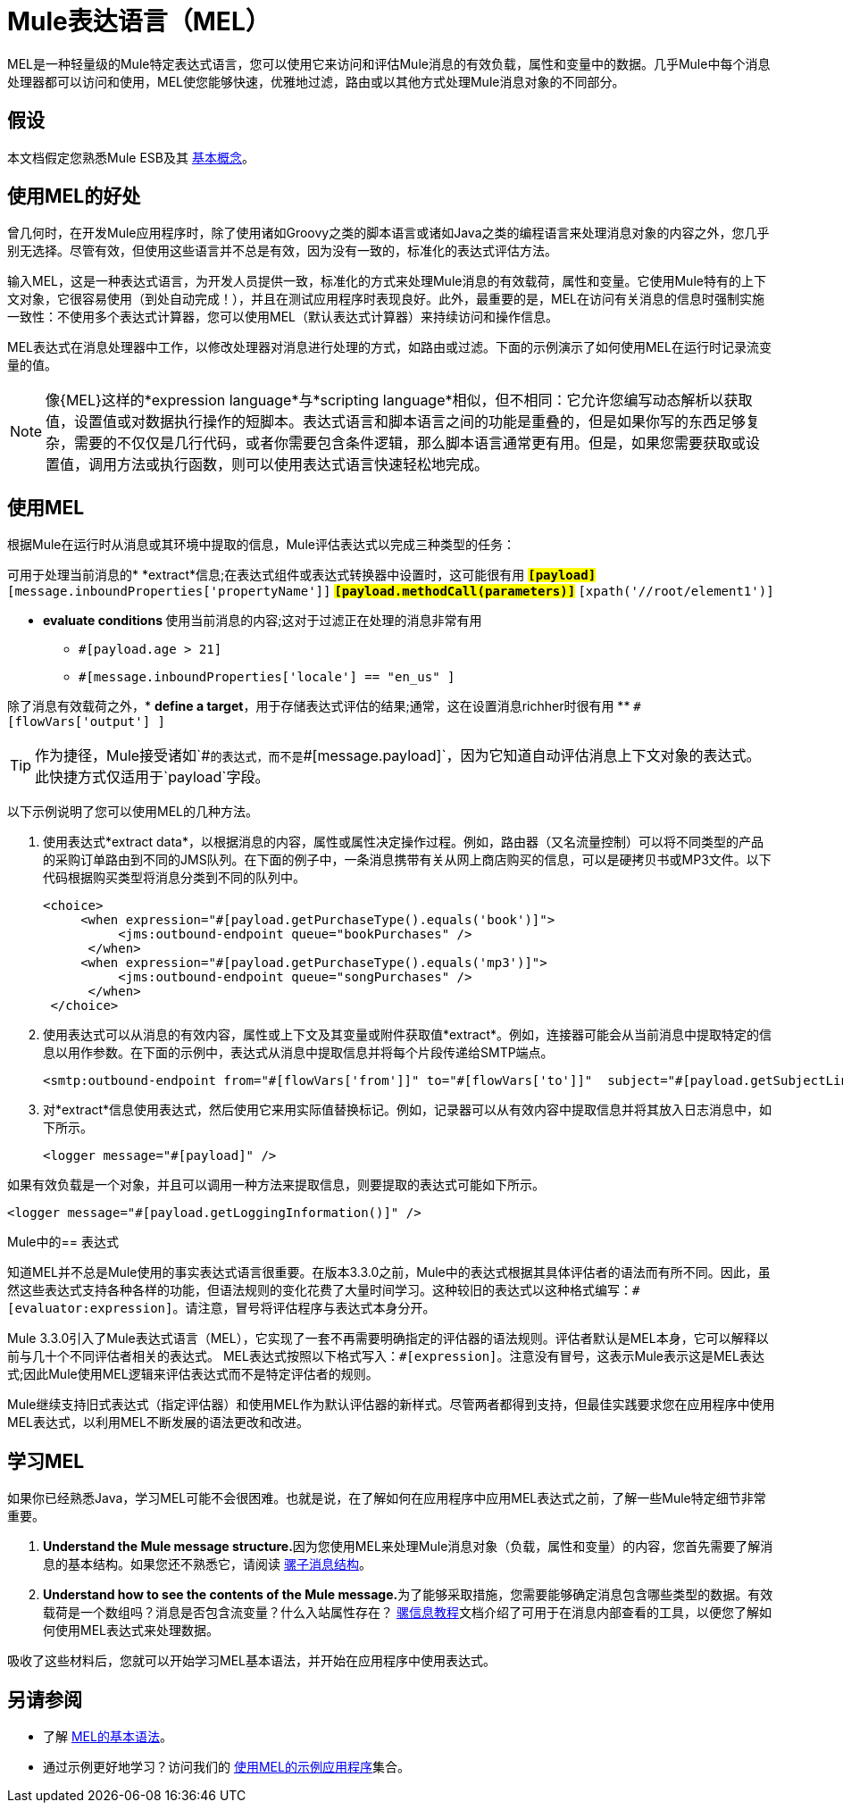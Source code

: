 =  Mule表达语言（MEL）

MEL是一种轻量级的Mule特定表达式语言，您可以使用它来访问和评估Mule消息的有效负载，属性和变量中的数据。几乎Mule中每个消息处理器都可以访问和使用，MEL使您能够快速，优雅地过滤，路由或以其他方式处理Mule消息对象的不同部分。


== 假设

本文档假定您熟悉Mule ESB及其 link:/mule-user-guide/v/3.4/mule-concepts[基本概念]。

== 使用MEL的好处

曾几何时，在开发Mule应用程序时，除了使用诸如Groovy之类的脚本语言或诸如Java之类的编程语言来处理消息对象的内容之外，您几乎别无选择。尽管有效，但使用这些语言并不总是有效，因为没有一致的，标准化的表达式评估方法。

输入MEL，这是一种表达式语言，为开发人员提供一致，标准化的方式来处理Mule消息的有效载荷，属性和变量。它使用Mule特有的上下文对象，它很容易使用（到处自动完成！），并且在测试应用程序时表现良好。此外，最重要的是，MEL在访问有关消息的信息时强制实施一致性：不使用多个表达式计算器，您可以使用MEL（默认表达式计算器）来持续访问和操作信息。

MEL表达式在消息处理器中工作，以修改处理器对消息进行处理的方式，如路由或过滤。下面的示例演示了如何使用MEL在运行时记录流变量的值。

[NOTE]
像{MEL}这样的*expression language*与*scripting language*相似，但不相同：它允许您编写动态解析以获取值，设置值或对数据执行操作的短脚本。表达式语言和脚本语言之间的功能是重叠的，但是如果你写的东西足够复杂，需要的不仅仅是几行代码，或者你需要包含条件逻辑，那么脚本语言通常更有用。但是，如果您需要获取或设置值，调用方法或执行函数，则可以使用表达式语言快速轻松地完成。

== 使用MEL

根据Mule在运行时从消息或其环境中提取的信息，Mule评估表达式以完成三种类型的任务：

可用于处理当前消息的*  *extract*信息;在表达式组件或表达式转换器中设置时，这可能很有用
**  `#[payload]`
**  `#[message.inboundProperties['propertyName']]`
**  `#[payload.methodCall(parameters)]`
**  `#[xpath('//root/element1')]`

*  **evaluate conditions **使用当前消息的内容;这对于过滤正在处理的消息非常有用
**  `#[payload.age > 21]`
**  `#[message.inboundProperties['locale'] == "en_us" ]`

除了消息有效载荷之外，*  *define a target*，用于存储表达式评估的结果;通常，这在设置消息richher时很有用
**  `#[flowVars['output'] ]`

[TIP]
作为捷径，Mule接受诸如`\#[payload]`的表达式，而不是`#[message.payload]`，因为它知道自动评估消息上下文对象的表达式。此快捷方式仅适用于`payload`字段。


以下示例说明了您可以使用MEL的几种方法。

. 使用表达式*extract data*，以根据消息的内容，属性或属性决定操作过程。例如，路由器（又名流量控制）可以将不同类型的产品的采购订单路由到不同的JMS队列。在下面的例子中，一条消息携带有关从网上商店购买的信息，可以是硬拷贝书或MP3文件。以下代码根据购买类型将消息分类到不同的队列中。
+

[source, xml, linenums]
----
<choice>
     <when expression="#[payload.getPurchaseType().equals('book')]">
          <jms:outbound-endpoint queue="bookPurchases" />
      </when>
     <when expression="#[payload.getPurchaseType().equals('mp3')]">
          <jms:outbound-endpoint queue="songPurchases" />
      </when>
 </choice>
----

. 使用表达式可以从消息的有效内容，属性或上下文及其变量或附件获取值*extract*。例如，连接器可能会从当前消息中提取特定的信息以用作参数。在下面的示例中，表达式从消息中提取信息并将每个片段传递给SMTP端点。
+

[source, xml, linenums]
----
<smtp:outbound-endpoint from="#[flowVars['from']]" to="#[flowVars['to']]"  subject="#[payload.getSubjectLine]" responseTimeout="10000" doc:name="SMTP"/>
----

. 对*extract*信息使用表达式，然后使用它来用实际值替换标记。例如，记录器可以从有效内容中提取信息并将其放入日志消息中，如下所示。
+

[source, xml, linenums]
----
<logger message="#[payload]" />
----

如果有效负载是一个对象，并且可以调用一种方法来提取信息，则要提取的表达式可能如下所示。

[source, xml, linenums]
----
<logger message="#[payload.getLoggingInformation()]" />
----

Mule中的== 表达式

知道MEL并不总是Mule使用的事实表达式语言很重要。在版本3.3.0之前，Mule中的表达式根据其具体评估者的语法而有所不同。因此，虽然这些表达式支持各种各样的功能，但语法规则的变化花费了大量时间学习。这种较旧的表达式以这种格式编写：`#[evaluator:expression]`。请注意，冒号将评估程序与表达式本身分开。

Mule 3.3.0引入了Mule表达式语言（MEL），它实现了一套不再需要明确指定的评估器的语法规则。评估者默认是MEL本身，它可以解释以前与几十个不同评估者相关的表达式。 MEL表达式按照以下格式写入：`#[expression]`。注意没有冒号，这表示Mule表示这是MEL表达式;因此Mule使用MEL逻辑来评估表达式而不是特定评估者的规则。

Mule继续支持旧式表达式（指定评估器）和使用MEL作为默认评估器的新样式。尽管两者都得到支持，但最佳实践要求您在应用程序中使用MEL表达式，以利用MEL不断发展的语法更改和改进。

== 学习MEL

如果你已经熟悉Java，学习MEL可能不会很困难。也就是说，在了解如何在应用程序中应用MEL表达式之前，了解一些Mule特定细节非常重要。

.  **Understand the Mule message structure.**因为您使用MEL来处理Mule消息对象（负载，属性和变量）的内容，您首先需要了解消息的基本结构。如果您还不熟悉它，请阅读 link:/mule-user-guide/v/3.4/mule-message-structure[骡子消息结构]。 +

.  **Understand how to see the contents of the Mule message.**为了能够采取措施，您需要能够确定消息包含哪些类型的数据。有效载荷是一个数组吗？消息是否包含流变量？什么入站属性存在？ link:/getting-started/mule-message[骡信息教程]文档介绍了可用于在消息内部查看的工具，以便您了解如何使用MEL表达式来处理数据。

吸收了这些材料后，您就可以开始学习MEL基本语法，并开始在应用程序中使用表达式。

== 另请参阅

* 了解 link:/mule-user-guide/v/3.4/mule-expression-language-basic-syntax[MEL的基本语法]。
* 通过示例更好地学习？访问我们的 link:/mule-user-guide/v/3.4/mule-expression-language-examples[使用MEL的示例应用程序]集合。
